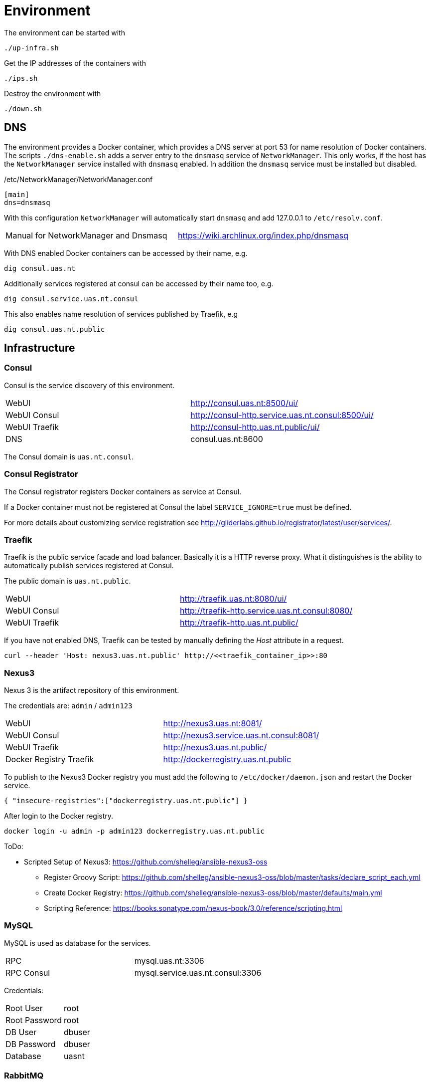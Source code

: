 = Environment

The environment can be started with

    ./up-infra.sh

Get the IP addresses of the containers with

    ./ips.sh

Destroy the environment with

    ./down.sh

== DNS

The environment provides a Docker container, which provides a DNS server at port 53 for name resolution of Docker containers.
The scripts `./dns-enable.sh` adds a server entry to the `dnsmasq` service of `NetworkManager`.
This only works, if the host has the `NetworkManager` service installed with `dnsmasq` enabled. In addition the `dnsmasq` service must be installed but disabled.

./etc/NetworkManager/NetworkManager.conf
----
[main]
dns=dnsmasq
----

With this configuration `NetworkManager` will automatically start `dnsmasq` and add 127.0.0.1 to `/etc/resolv.conf`.

|=======================================================================================
| Manual for NetworkManager and Dnsmasq | https://wiki.archlinux.org/index.php/dnsmasq
|=======================================================================================

With DNS enabled Docker containers can be accessed by their name, e.g.

    dig consul.uas.nt

Additionally services registered at consul can be accessed by their name too, e.g.

    dig consul.service.uas.nt.consul

This also enables name resolution of services published by Traefik, e.g

   dig consul.uas.nt.public


== Infrastructure

=== Consul

Consul is the service discovery of this environment.

|=======================================================================================
| WebUI         | http://consul.uas.nt:8500/ui/
| WebUI Consul  | http://consul-http.service.uas.nt.consul:8500/ui/
| WebUI Traefik | http://consul-http.uas.nt.public/ui/
| DNS           | consul.uas.nt:8600
|=======================================================================================

The Consul domain is `uas.nt.consul`.

=== Consul Registrator

The Consul registrator registers Docker containers as service at Consul.

If a Docker container must not be registered at Consul the label `SERVICE_IGNORE=true` must be defined.

For more details about customizing service registration see http://gliderlabs.github.io/registrator/latest/user/services/.

=== Traefik

Traefik is the public service facade and load balancer. Basically it is a HTTP reverse proxy.
What it distinguishes is the ability to automatically publish services registered at Consul.

The public domain is `uas.nt.public`.

|=======================================================================================
| WebUI         | http://traefik.uas.nt:8080/ui/
| WebUI Consul  | http://traefik-http.service.uas.nt.consul:8080/
| WebUI Traefik | http://traefik-http.uas.nt.public/
|=======================================================================================

If you have not enabled DNS, Traefik can be tested by manually defining the _Host_ attribute in a request.

    curl --header 'Host: nexus3.uas.nt.public' http://<<traefik_container_ip>>:80

=== Nexus3

Nexus 3 is the artifact repository of this environment.

The credentials are: `admin` / `admin123`

|=======================================================================================
| WebUI                   | http://nexus3.uas.nt:8081/
| WebUI Consul            | http://nexus3.service.uas.nt.consul:8081/
| WebUI Traefik           | http://nexus3.uas.nt.public/
| Docker Registry Traefik | http://dockerregistry.uas.nt.public
|=======================================================================================

To publish to the Nexus3 Docker registry you must add the following to `/etc/docker/daemon.json` and restart the Docker service.

    { "insecure-registries":["dockerregistry.uas.nt.public"] }

After login to the Docker registry.

    docker login -u admin -p admin123 dockerregistry.uas.nt.public

ToDo:

* Scripted Setup of Nexus3: https://github.com/shelleg/ansible-nexus3-oss
** Register Groovy Script: https://github.com/shelleg/ansible-nexus3-oss/blob/master/tasks/declare_script_each.yml
** Create Docker Registry: https://github.com/shelleg/ansible-nexus3-oss/blob/master/defaults/main.yml
** Scripting Reference: https://books.sonatype.com/nexus-book/3.0/reference/scripting.html

=== MySQL

MySQL is used as database for the services.

|=======================================================================================
| RPC        | mysql.uas.nt:3306
| RPC Consul | mysql.service.uas.nt.consul:3306
|=======================================================================================

Credentials:
|=======================================================================================
| Root User     | root
| Root Password | root
| DB User       | dbuser
| DB Password   | dbuser
| Database      | uasnt
|=======================================================================================

=== RabbitMQ

RabbitMQ is the messaging broker for the services.

|=======================================================================================
| RPC           | rabbitmq.uas.nt:5672
| RPC Consul    | rabbitmq.service.uas.nt.consul:5672
| WebUI         | http://rabbitmq.uas.nt:15672
| WebUI Consul  | http://rabbitmq-http.service.uas.nt.consul:15672
| WebUI Traefik | http://rabbitmq-http.uas.nt.public
|=======================================================================================

Credentials:
|=======================================================================================
| User          | mquser
| Password      | mquser
| Virtual Host  | uasnt
| Erlang Cookie | uasnt
| Node          | rabbit@rabbitmq
|=======================================================================================